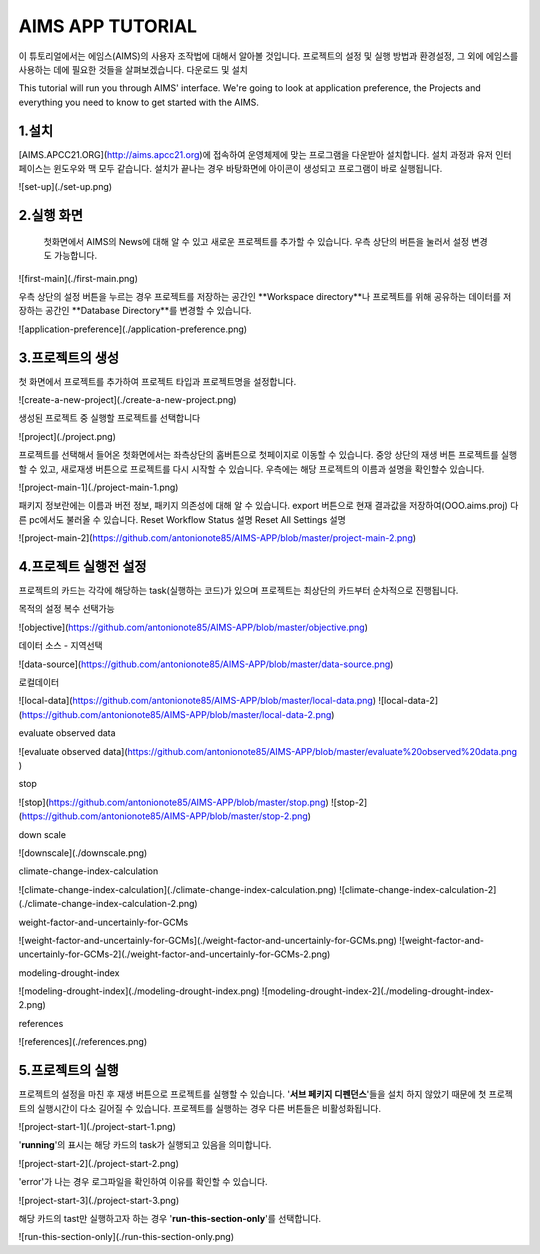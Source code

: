 AIMS APP TUTORIAL
=================
이 튜토리얼에서는 에임스(AIMS)의 사용자 조작법에 대해서 알아볼 것입니다. 프로젝트의 설정 및 실행 방법과 환경설정, 그 외에 에임스를 사용하는 데에 필요한 것들을 살펴보겠습니다.
다운로드 및 설치 

This tutorial will run you through AIMS' interface. We're going to look at application preference, the Projects and everything you need to know to get started with the AIMS.

1.설치
--------------------------
[AIMS.APCC21.ORG](http://aims.apcc21.org)에 접속하여 운영체제에 맞는 프로그램을 다운받아 설치합니다.
설치 과정과 유저 인터페이스는 윈도우와 맥 모두 같습니다.
설치가 끝나는 경우 바탕화면에 아이콘이 생성되고 프로그램이 바로 실행됩니다.

![set-up](./set-up.png) 

2.실행 화면
----------------------
 첫화면에서 AIMS의 News에 대해 알 수 있고 새로운 프로젝트를 추가할 수 있습니다. 우측 상단의 버튼을 눌러서 설정 변경도 가능합니다. 


![first-main](./first-main.png)



우측 상단의 설정 버튼을 누르는 경우 프로젝트를 저장하는 공간인 **Workspace directory**나 프로젝트를 위해 공유하는 데이터를 저장하는 공간인 **Database Directory**를 변경할 수 있습니다.


![application-preference](./application-preference.png)


3.프로젝트의 생성
---------------- 

첫 화면에서 프로젝트를 추가하여 프로젝트 타입과 프로젝트명을 설정합니다. 


![create-a-new-project](./create-a-new-project.png)


생성된 프로젝트 중 실행할 프로젝트를 선택합니다


![project](./project.png)


프로젝트를 선택해서 들어온 첫화면에서는 좌측상단의 홈버튼으로 첫페이지로 이동할 수 있습니다. 중앙 상단의 재생 버튼 프로젝트를 실행할 수 있고, 새로재생 버튼으로 프로젝트를 다시 시작할 수 있습니다. 우측에는 해당 프로젝트의 이름과 설명을 확인할수 있습니다.


![project-main-1](./project-main-1.png)


패키지 정보란에는 이름과 버전 정보, 패키지 의존성에 대해 알 수 있습니다. export 버튼으로 현재 결과값을 저장하여(OOO.aims.proj) 다른 pc에서도 불러올 수 있습니다.  
Reset Workflow Status 설명
Reset All Settings 설명


![project-main-2](https://github.com/antonionote85/AIMS-APP/blob/master/project-main-2.png)


4.프로젝트 실행전 설정
------------------
프로젝트의 카드는 각각에 해당하는 task(실행하는 코드)가 있으며 프로젝트는 최상단의 카드부터 순차적으로 진행됩니다.

목적의 설정 복수 선택가능


![objective](https://github.com/antonionote85/AIMS-APP/blob/master/objective.png)


데이터 소스 - 지역선택


![data-source](https://github.com/antonionote85/AIMS-APP/blob/master/data-source.png)


로컬데이터


![local-data](https://github.com/antonionote85/AIMS-APP/blob/master/local-data.png)
![local-data-2](https://github.com/antonionote85/AIMS-APP/blob/master/local-data-2.png)


evaluate observed data


![evaluate observed data](https://github.com/antonionote85/AIMS-APP/blob/master/evaluate%20observed%20data.png
)


stop


![stop](https://github.com/antonionote85/AIMS-APP/blob/master/stop.png)
![stop-2](https://github.com/antonionote85/AIMS-APP/blob/master/stop-2.png)


down scale


![downscale](./downscale.png)


climate-change-index-calculation


![climate-change-index-calculation](./climate-change-index-calculation.png)
![climate-change-index-calculation-2](./climate-change-index-calculation-2.png)


weight-factor-and-uncertainly-for-GCMs


![weight-factor-and-uncertainly-for-GCMs](./weight-factor-and-uncertainly-for-GCMs.png)
![weight-factor-and-uncertainly-for-GCMs-2](./weight-factor-and-uncertainly-for-GCMs-2.png)


modeling-drought-index


![modeling-drought-index](./modeling-drought-index.png)
![modeling-drought-index-2](./modeling-drought-index-2.png)


references


![references](./references.png)


5.프로젝트의 실행
---------------------


프로젝트의 설정을 마친 후 재생 버튼으로 프로젝트를 실행할 수 있습니다.
'**서브 페키지 디펜던스**'들을 설치 하지 않았기 때문에 첫 프로젝트의 실행시간이 다소 길어질 수 있습니다.
프로젝트를 실행하는 경우 다른 버튼들은 비활성화됩니다.


![project-start-1](./project-start-1.png)


'**running**'의 표시는 해당 카드의 task가 실행되고 있음을 의미합니다.


![project-start-2](./project-start-2.png)


'error'가 나는 경우 로그파일을 확인하여 이유를 확인할 수 있습니다.


![project-start-3](./project-start-3.png)


해당 카드의 tast만 실행하고자 하는 경우 '**run-this-section-only**'를 선택합니다.


![run-this-section-only](./run-this-section-only.png)
